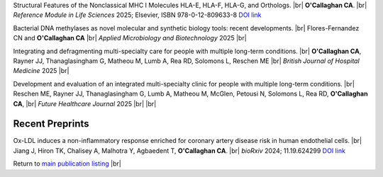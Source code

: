 .. title: In Press
.. slug: preprints
.. date: 2023-09-29 11:23:43 UTC+01:00
.. tags: 
.. category: 
.. link: 
.. description: 
.. type: text

.. #define a hard line break for HTML
.. |br| raw:: html

   <br />


Structural Features of the Nonclassical MHC I Molecules HLA-E, HLA-F, HLA-G, and Orthologs. |br| **O'Callaghan CA**. |br| *Reference Module in Life Sciences* 2025; Elsevier, ISBN 978-0-12-809633-8 `DOI link <https://doi.org/10.1016/B978-0-128-24465-4.00115-0>`__

Bacterial DNA methylases as novel molecular and synthetic biology tools: recent developments. |br| Flores-Fernandez CN and **O'Callaghan CA** |br| *Applied Microbiology and Biotechnology* 2025 |br|

Integrating and defragmenting multi-specialty care for people with multiple long-term conditions. |br| **O'Callaghan CA**, Rayner JJ, Thanaglasingham G, Matheou M, Lumb A, Rea RD, Solomons L, Reschen ME |br| *British Journal of Hospital Medicine* 2025 |br|

Development and evaluation of an integrated multi-specialty clinic for people with multiple long-term conditions. |br|  Reschen ME, Rayner JJ, Thanaglasingham G, Lumb A, Matheou M, McGlen, Petousi N, Solomons L, Rea RD, **O'Callaghan CA**, |br| *Future Healthcare Journal* 2025 |br|
|br|

Recent Preprints
================


.. *Dexi* disruption depletes gut microbial metabolites and accelerates autoimmune diabetes. |br| Davison LJ, Wallace MD, Preece C, Hughes K, Todd JA, Davies B, **O'Callaghan CA**. |br| *bioRxiv* 2018; 393421 `DOI link <https://doi.org/10.1101/393421>`__ 

Ox-LDL induces a non-inflammatory response enriched for coronary artery disease risk in human endothelial cells. |br| Jiang J, Hiron TK, Chalisey A, Malhotra Y, Agbaedent T, **O'Callaghan CA**. |br| *bioRxiv* 2024; 11.19.624299 `DOI link <https://doi.org/10.1101/2024.11.19.624299>`__ 


Return to  `main publication listing </publications/>`_  |br|
